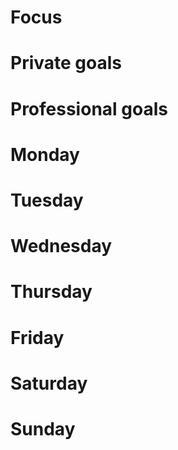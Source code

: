 * Focus
* Private goals
* Professional goals
* Monday
  :PROPERTIES:
  :Sleep:    x
  :Exercise: x
  :Happiness: x
  :Wellbeing: x
  :Eating:   x
  :Stress:   x
  :Fasting:  x
  :END:

* Tuesday
  :PROPERTIES:
  :Sleep:    x
  :Exercise: x
  :Happiness: x
  :Wellbeing: x
  :Eating:   x
  :Stress:   x
  :Fasting:  x
  :END:

* Wednesday
  :PROPERTIES:
  :Sleep:    x
  :Exercise: x
  :Happiness: x
  :Wellbeing: x
  :Eating:   x
  :Stress:   x
  :Fasting:  x
  :END:

* Thursday
  :PROPERTIES:
  :Sleep:    x
  :Exercise: x
  :Happiness: x
  :Wellbeing: x
  :Eating:   x
  :Stress:   x
  :Fasting:  x
  :END:

* Friday
  :PROPERTIES:
  :Sleep:    x
  :Exercise: x
  :Happiness: x
  :Wellbeing: x
  :Eating:   x
  :Stress:   x
  :Fasting:  x
  :END:

* Saturday
  :PROPERTIES:
  :Sleep:    x
  :Exercise: x
  :Happiness: x
  :Wellbeing: x
  :Eating:   x
  :Stress:   x
  :Fasting:  x
  :END:

* Sunday
  :PROPERTIES:
  :Sleep:    x
  :Exercise: x
  :Happiness: x
  :Wellbeing: x
  :Eating:   x
  :Stress:   x
  :Fasting:  x
  :END:

